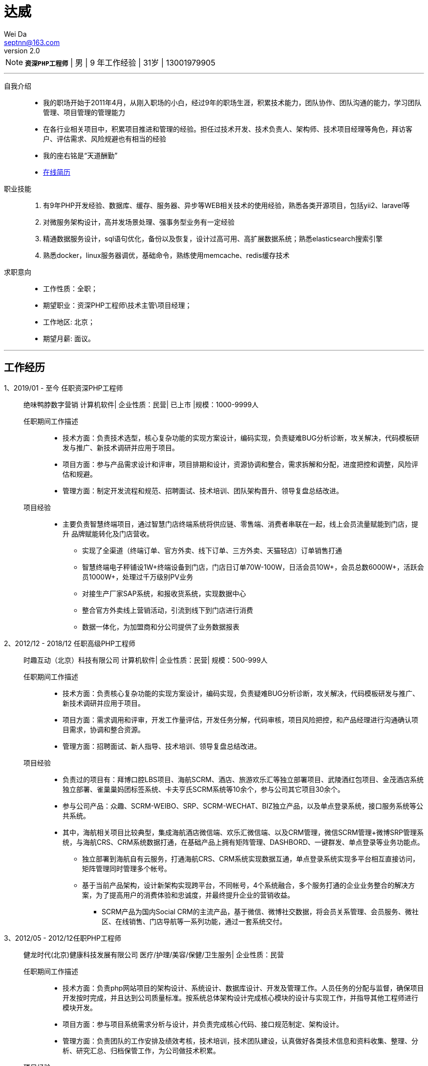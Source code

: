= 达威
Wei Da <septnn@163.com>
v2.0

NOTE: `*资深PHP工程师*` | 男 | 9 年工作经验 | 31岁 | 13001979905

---

自我介绍::

* 我的职场开始于2011年4月，从刚入职场的小白，经过9年的职场生涯，积累技术能力，团队协作、团队沟通的能力，学习团队管理、项目管理的管理能力
* 在各行业相关项目中，积累项目推进和管理的经验。担任过技术开发、技术负责人、架构师、技术项目经理等角色，拜访客户、评估需求、风险规避也有相当的经验
* 我的座右铭是“天道酬勤”
* link:https://septnn.github.io/doc/docs/zh/1_简历/简历.html[在线简历]

职业技能::

. 有9年PHP开发经验、数据库、缓存、服务器、异步等WEB相关技术的使用经验，熟悉各类开源项目，包括yii2、laravel等
. 对微服务架构设计，高并发场景处理、强事务型业务有一定经验
. 精通数据服务设计，sql语句优化，备份以及恢复，设计过高可用、高扩展数据系统；熟悉elasticsearch搜索引擎
. 熟悉docker，linux服务器调优，基础命令，熟练使用memcache、redis缓存技术

求职意向::

- 工作性质：全职；
- 期望职业：资深PHP工程师\技术主管\项目经理；
- 工作地区: 北京；
- 期望月薪: 面议。

---

== 工作经历

1、2019/01 - 至今 任职资深PHP工程师::

 绝味鸭脖数字营销
 计算机软件| 企业性质：民营| 已上市 |规模：1000-9999人

任职期间工作描述:::

- 技术方面：负责技术选型，核心复杂功能的实现方案设计，编码实现，负责疑难BUG分析诊断，攻关解决，代码模板研发与推广、新技术调研并应用于项目。
- 项目方面：参与产品需求设计和评审，项目排期和设计，资源协调和整合，需求拆解和分配，进度把控和调整，风险评估和规避。
- 管理方面：制定开发流程和规范、招聘面试、技术培训、团队架构晋升、领导复盘总结改进。

项目经验:::

* 主要负责智慧终端项目，通过智慧门店终端系统将供应链、零售端、消费者串联在一起，线上会员流量赋能到门店，提升 品牌赋能转化及门店营收。
** 实现了全渠道（终端订单、官方外卖、线下订单、三方外卖、天猫轻店）订单销售打通
** 智慧终端电子秤铺设1W+终端设备到门店，门店日订单70W-100W，日活会员10W+，会员总数6000W+，活跃会员1000W+，处理过千万级别PV业务
** 对接生产厂家SAP系统，和报收货系统，实现数据中心
** 整合官方外卖线上营销活动，引流到线下到门店进行消费
** 数据一体化，为加盟商和分公司提供了业务数据报表

2、2012/12 - 2018/12 任职高级PHP工程师::

 时趣互动（北京）科技有限公司
 计算机软件| 企业性质：民营| 规模：500-999人

任职期间工作描述:::

- 技术方面：负责核心复杂功能的实现方案设计，编码实现，负责疑难BUG分析诊断，攻关解决，代码模板研发与推广、新技术调研并应用于项目。
- 项目方面：需求调用和评审，开发工作量评估，开发任务分解，代码审核，项目风险把控，和产品经理进行沟通确认项目需求，协调和整合资源。
- 管理方面：招聘面试、新人指导、技术培训、领导复盘总结改进。

项目经验:::

* 负责过的项目有：拜博口腔LBS项目、海航SCRM、酒店、旅游欢乐汇等独立部署项目、武陵酒红包项目、金茂酒店系统独立部署、雀巢巢妈团标签系统、卡夫亨氏SCRM系统等10余个，参与公司其它项目30余个。
* 参与公司产品：众趣、SCRM-WEIBO、SRP、SCRM-WECHAT、BIZ独立产品，以及单点登录系统，接口服务系统等公共系统。
* 其中，海航相关项目比较典型，集成海航酒店微信端、欢乐汇微信端、以及CRM管理，微信SCRM管理+微博SRP管理系统，与海航CRS、CRM系统数据打通，在基础产品上拥有矩阵管理、DASHBORD、一键群发、单点登录等业务功能点。
** 独立部署到海航自有云服务，打通海航CRS、CRM系统实现数据互通，单点登录系统实现多平台相互直接访问，矩阵管理同时管理多个帐号。
** 基于当前产品架构，设计新架构实现跨平台，不同帐号，4个系统融合，多个服务打通的企业业务整合的解决方案，为了提高用户的消费体验和忠诚度，并最终提升企业的营销收益。
- SCRM产品为国内Social CRM的主流产品，基于微信、微博社交数据，将会员关系管理、会员服务、微社区、在线销售、门店导航等一系列功能，通过一套系统交付。

3、2012/05 - 2012/12任职PHP工程师::

 健龙时代(北京)健康科技发展有限公司
 医疗/护理/美容/保健/卫生服务| 企业性质：民营

任职期间工作描述:::

* 技术方面：负责php网站项目的架构设计、系统设计、数据库设计、开发及管理工作。人员任务的分配与监督，确保项目开发按时完成，并且达到公司质量标准。按系统总体架构设计完成核心模块的设计与实现工作，并指导其他工程师进行模块开发。
* 项目方面：参与项目系统需求分析与设计，并负责完成核心代码、接口规范制定、架构设计。
* 管理方面：负责团队的工作安排及绩效考核，技术培训，技术团队建设，认真做好各类技术信息和资料收集、整理、分析、研究汇总、归档保管工作，为公司做技术积累。

项目经验:::

* 参与公司产品：健康龙网系统、健康龙网BBS系统、健康龙网商城、在线客服系统、龙网知道系统、在线医生系统。

4、2011/04 - 2012/05 任职PHP工程师::

 北京钻仓网络技术有限公司
 互联网/电子商务| 企业性质：民营

任职期间工作描述:::

* 技术方面：实习期间，进行系统学习，参加公司培训，并参与任务的数据库设计，开发，页面嵌套，系统优化等。
* 参与公司产品：钻仓网站官网维护，参与采集数据爬虫系统、凑凑乐系统、房产网、游艇网。

== 教育经历

 2008/09 - 2011/06 石家庄科技信息职业学院  计算机系  大专

